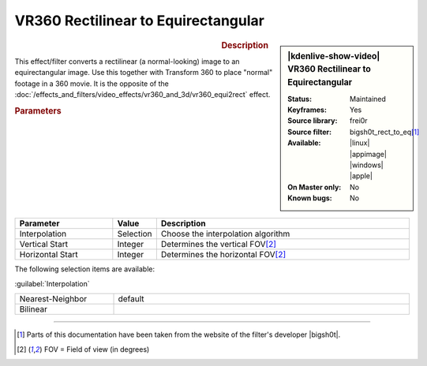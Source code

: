 .. meta::

   :description: Kdenlive Video Effects - VR360 Rectilinear to Equirectangular
   :keywords: KDE, Kdenlive, video editor, help, learn, easy, effects, filter, video effects, VR360 and 3D, VR360 rectilinear to equirectangular

.. metadata-placeholder

   :authors: - Bernd Jordan (https://discuss.kde.org/u/berndmj)

   :license: Creative Commons License SA 4.0


VR360 Rectilinear to Equirectangular
====================================

.. figure:: /images/effects_and_compositions/kdenlive2304_effects-vr360_rect2equi.webp
   :width: 365px
   :figwidth: 365px
   :align: left
   :alt: kdenlive2304_effects-vr360_rect2equi

.. sidebar:: |kdenlive-show-video| VR360 Rectilinear to Equirectangular

   :**Status**:
      Maintained
   :**Keyframes**:
      Yes
   :**Source library**:
      frei0r
   :**Source filter**:
      bigsh0t_rect_to_eq\ [1]_
   :**Available**:
      |linux| |appimage| |windows| |apple|
   :**On Master only**:
      No
   :**Known bugs**:
      No

.. rst-class:: clear-both


.. rubric:: Description

This effect/filter converts a rectilinear (a normal-looking) image to an equirectangular image. Use this together with Transform 360 to place "normal" footage in a 360 movie. It is the opposite of the :doc:`/effects_and_filters/video_effects/vr360_and_3d/vr360_equi2rect` effect.


.. rubric:: Parameters

.. list-table::
   :header-rows: 1
   :width: 100%
   :widths: 25 10 65
   :class: table-wrap

   * - Parameter
     - Value
     - Description
   * - Interpolation
     - Selection
     - Choose the interpolation algorithm
   * - Vertical Start
     - Integer
     - Determines the vertical FOV\ [2]_
   * - Horizontal Start
     - Integer
     - Determines the horizontal FOV\ [2]_


The following selection items are available:

:guilabel:`Interpolation`

.. list-table::
   :width: 100%
   :widths: 25 75
   :class: table-simple

   * - Nearest-Neighbor
     - default
   * - Bilinear
     - 


----

.. |bigsh0t| raw:: html

   <a href="https://bitbucket.org/leo_sutic/bigsh0t/src/main/" target="_blank">bigsh0t</a>

.. [1] Parts of this documentation have been taken from the website of the filter's developer |bigsh0t|.

.. [2] FOV = Field of view (in degrees)

